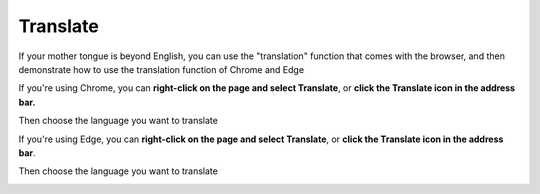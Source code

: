 **Translate**
=============

If your mother tongue is beyond English, you can use the "translation" function that comes with the browser, and then demonstrate how to use the translation function of Chrome and Edge

If you're using Chrome, you can **right-click on the page and select Translate**, or **click the Translate icon in the address bar.**

Then choose the language you want to translate

.. image:: img/chrome-1.png

.. image:: img/chrome-2.png

If you're using Edge, you can **right-click on the page and select Translate**, or **click the Translate icon in the address bar**.

Then choose the language you want to translate

.. image:: img/edge-1.png

.. image:: img/edge-2.png